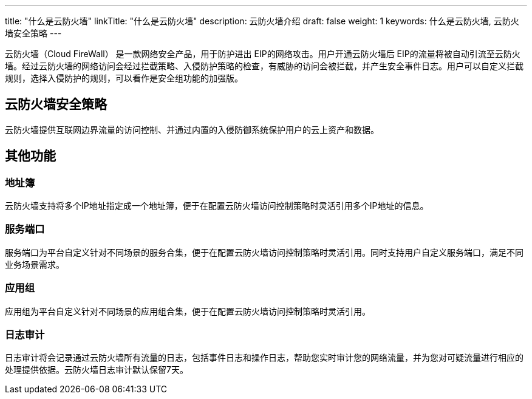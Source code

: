 ---
title: "什么是云防火墙"
linkTitle: "什么是云防火墙"
description: 云防火墙介绍
draft: false
weight: 1
keywords: 什么是云防火墙, 云防火墙安全策略
---



云防火墙（Cloud FireWall） 是一款网络安全产品，用于防护进出 EIP的网络攻击。用户开通云防火墙后 EIP的流量将被自动引流至云防火墙。经过云防火墙的网络访问会经过拦截策略、入侵防护策略的检查，有威胁的访问会被拦截，并产生安全事件日志。用户可以自定义拦截规则，选择入侵防护的规则，可以看作是安全组功能的加强版。

== 云防火墙安全策略

云防火墙提供互联网边界流量的访问控制、并通过内置的入侵防御系统保护用户的云上资产和数据。

== 其他功能

=== 地址簿

云防火墙支持将多个IP地址指定成一个地址簿，便于在配置云防火墙访问控制策略时灵活引用多个IP地址的信息。

=== 服务端口

服务端口为平台自定义针对不同场景的服务合集，便于在配置云防火墙访问控制策略时灵活引用。同时支持用户自定义服务端口，满足不同业务场景需求。

=== 应用组

应用组为平台自定义针对不同场景的应用组合集，便于在配置云防火墙访问控制策略时灵活引用。

=== 日志审计

日志审计将会记录通过云防火墙所有流量的日志，包括事件日志和操作日志，帮助您实时审计您的网络流量，并为您对可疑流量进行相应的处理提供依据。云防火墙日志审计默认保留7天。

